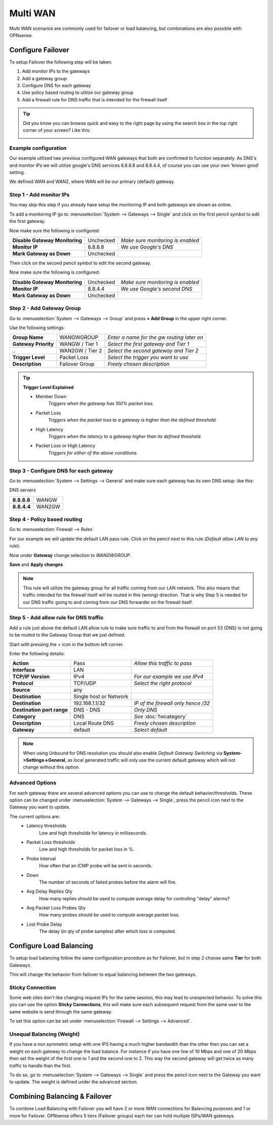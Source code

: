 =============================
Multi WAN
=============================
Multi WAN scenarios are commonly used for failover or load balancing, but combinations
are also possible with OPNsense.

.. blockdiag::
   :desctable:

   blockdiag {
      WAN_primary -- OPNsense;
      OPNsense -- WAN_backup;
      internet -- WAN_primary;
      WAN_backup -- internet;
      internet [shape="cloud"];
      WAN_primary [shape="cisco.modem",label=""];
      WAN_backup [shape="cisco.modem",label=""];

   }


------------------
Configure Failover
------------------
To setup Failover the following step will be taken:

#. Add monitor IPs to the gateways
#. Add a gateway group
#. Configure DNS for each gateway
#. Use policy based routing to utilize our gateway group
#. Add a firewall rule for DNS traffic that is intended for the firewall itself

.. TIP::
   Did you know you can browse quick and easy to the right page by using the
   search box in the top right corner of your screen? Like this:

   .. image:: /manual/images/quick-navigation.png


Example configuration
---------------------
Our example utilized two previous configured WAN gateways that both are confirmed
to function separately. As DNS's and monitor IPs we will utilize google's DNS
services 8.8.8.8 and 8.8.4.4, of course you can use your own 'known good' setting.

We defined WAN and WAN2, where WAN will be our primary (default) gateway.

Step 1 - Add monitor IPs
-------------------------
You may skip this step if you already have setup the monitoring IP and both gateways
are shown as online.

To add a monitoring IP go to :menuselection:`System --> Gateways --> Single` and click on the first pencil
symbol to edit the first gateway.

Now make sure the following is configured:

================================= ============= ===================================
 **Disable Gateway Monitoring**     Unchecked    *Make sure monitoring is enabled*
 **Monitor IP**                     8.8.8.8      *We use Google's DNS*
 **Mark Gateway as Down**           Unchecked
================================= ============= ===================================

Then click on the second pencil symbol to edit the second gateway.

Now make sure the following is configured:

================================= ============= ===================================
 **Disable Gateway Monitoring**     Unchecked    *Make sure monitoring is enabled*
 **Monitor IP**                     8.8.4.4      *We use Google's second DNS*
 **Mark Gateway as Down**           Unchecked
================================= ============= ===================================

Step 2 - Add Gateway Group
--------------------------
Go to :menuselection:`System --> Gateways --> Group` and press **+ Add Group** in the upper right
corner.

Use the following settings:

======================= ================== ============================================
 **Group Name**          WANGWGROUP         *Enter a name for the gw routing later on*
 **Gateway Priority**    WANGW  / Tier 1    *Select the first gateway and Tier 1*
  *..*                   WAN2GW / Tier 2    *Select the second gateway and Tier 2*
 **Trigger Level**       Packet Loss        *Select the trigger you want to use*
 **Description**         Failover Group     *Freely chosen description*
======================= ================== ============================================

.. Tip::
    **Trigger Level Explained**

    * Member Down
        *Triggers when the gateway has 100% packet loss.*
    * Packet Loss
        *Triggers when the packet loss to a gateway is higher than the defined threshold.*
    * High Latency
        *Triggers when the latency to a gateway higher than its defined threshold.*
    * Packet Loss or High Latency
        *Triggers for either of the above conditions.*

Step 3 - Configure DNS for each gateway
---------------------------------------
Go to :menuselection:`System --> Settings --> General` and make sure each gateway has its own DNS
setup: like this:

DNS servers

================= =========
 **8.8.8.8**       WANGW
 **8.8.4.4**       WAN2GW
================= =========

Step 4 - Policy based routing
-----------------------------
Go to :menuselection:`Firewall --> Rules`

For our example we will update the default LAN pass rule. Click on the pencil
next to this rule (*Default allow LAN to any rule*).

Now under **Gateway** change selection to *WANGWGROUP*.

**Save** and **Apply changes**

.. Note::
    This rule will utilize the gateway group for all traffic coming from our LAN
    network. This also means that traffic intended for the firewall itself will
    be routed in this (wrong) direction. That is why Step 5 is needed for our DNS
    traffic going to and coming from our DNS forwarder on the firewall itself.

Step 5 - Add allow rule for DNS traffic
---------------------------------------
Add a rule just above the default LAN allow rule to make sure traffic to and from
the firewall on port 53 (DNS) is not going to be routed to the Gateway Group that
we just defined.

Start with pressing the *+* icon in the bottom left corner.

Enter the following details:

============================= ======================== ======================================
 **Action**                    Pass                     *Allow this traffic to pass*
 **Interface**                 LAN
 **TCP/IP Version**            IPv4                     *For our example we use IPv4*
 **Protocol**                  TCP/UDP                  *Select the right protocol*
 **Source**                    any
 **Destination**               Single host or Network
 **Destination**               192.168.1.1/32           *IP of the firewall only hence /32*
 **Destination port range**    DNS - DNS                *Only DNS*
 **Category**                  DNS                      *See* :doc:`fwcategory`
 **Description**               Local Route DNS          *Freely chosen description*
 **Gateway**                   default                  *Select default*
============================= ======================== ======================================

.. Note::
    When using Unbound for DNS resolution you should also enable *Default Gateway Switching*
    via **System->Settings->General**, as local generated traffic will only use the current
    default gateway which will not change without this option.
    
Advanced Options
----------------
For each gateway there are several advanced options you can use to change the
default behavior/thresholds. These option can be changed under
:menuselection:`System --> Gateways --> Single`, press the pencil icon next to the Gateway you want
to update.

The current options are:
  * Latency thresholds
      Low and high thresholds for latency in milliseconds.
  * Packet Loss thresholds
      Low and high thresholds for packet loss in %.
  * Probe Interval
      How often that an ICMP probe will be sent in seconds.
  * Down
      The number of seconds of failed probes before the alarm will fire.
  * Avg Delay Replies Qty
      How many replies should be used to compute average delay for controlling "delay" alarms?
  * Avg Packet Loss Probes Qty
      How many probes should be used to compute average packet loss.
  * Lost Probe Delay
      The delay (in qty of probe samples) after which loss is computed.

------------------------
Configure Load Balancing
------------------------
To setup load balancing follow the same configuration procedure as for Failover,
but in step 2 choose same **Tier** for both Gateways.

This will change the behavior from failover to equal balancing between the two
gateways.

Sticky Connection
-----------------
Some web sites don't like changing request IPs for the same session, this may
lead to unexpected behavior. To solve this you can use the option **Sticky Connections**,
this will make sure each subsequent request from the same user to the same website
is send through the same gateway.

To set this option can be set under :menuselection:`Firewall --> Settings --> Advanced`.

Unequal Balancing (Weight)
--------------------------
If you have a non symmetric setup with one IPS having a much higher
bandwidth than the other then you can set a weight on each gateway to change the
load balance. For instance if you have one line of 10 Mbps and one of 20 Mbps then
set the weight of the first one to 1 and the second one to 2. This way the second
gateway will get twice as many traffic to handle than the first.

To do so, go to :menuselection:`System --> Gateways --> Single` and press the pencil icon next to the
Gateway you want to update. The weight is defined under the advanced section.

------------------------------
Combining Balancing & Failover
------------------------------
To combine Load Balancing with Failover you will have 2 or more WAN connections
for Balancing purposes and 1 or more for Failover. OPNsense offers 5 tiers
(Failover groups) each tier can hold multiple ISPs/WAN gateways.
